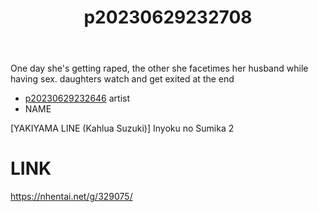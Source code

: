 :PROPERTIES:
:ID:       9973b3e1-a87d-4eca-a662-70590ab76801
:END:
#+title: p20230629232708
#+filetags: :ntronary:
One day she's getting raped, the other she facetimes her husband while having sex. daughters watch and get exited at the end
- [[id:07038561-8fdd-4d93-9272-2247d828a625][p20230629232646]] artist
- NAME
[YAKIYAMA LINE (Kahlua Suzuki)] Inyoku no Sumika 2
* LINK
https://nhentai.net/g/329075/
